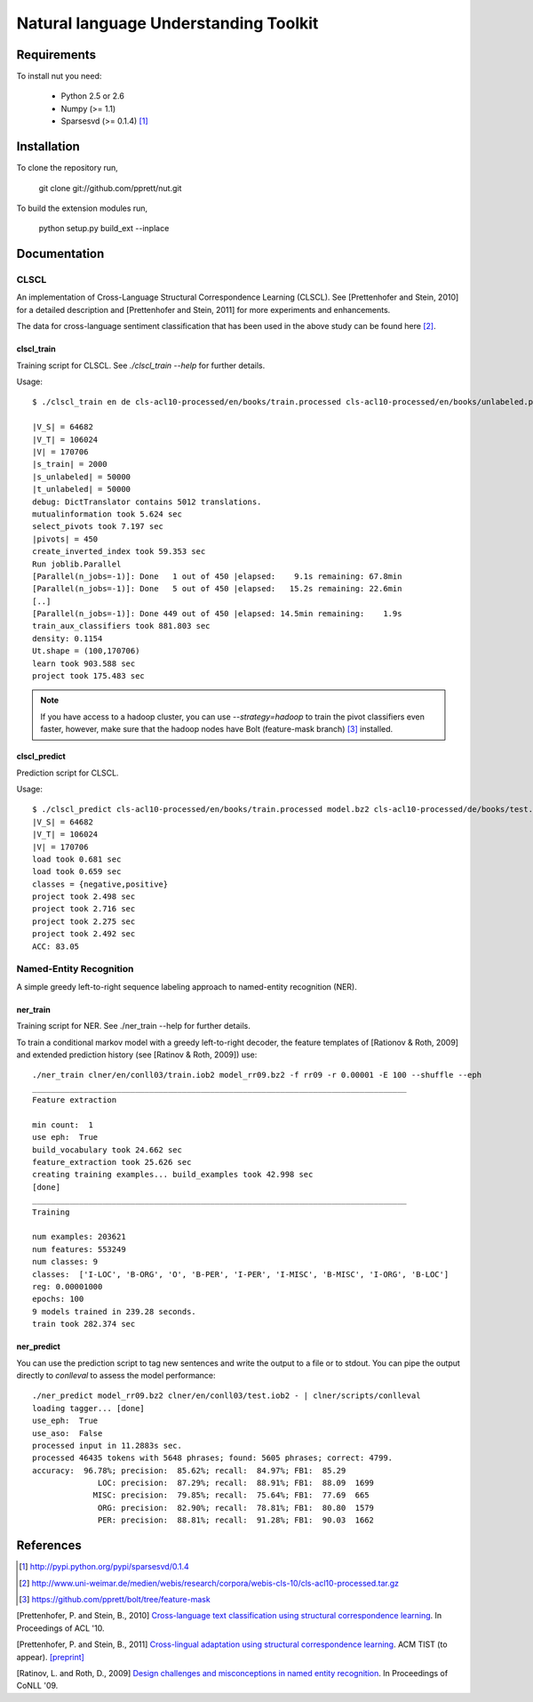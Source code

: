 Natural language Understanding Toolkit
======================================

Requirements
------------

To install nut you need:

   * Python 2.5 or 2.6
   * Numpy (>= 1.1)
   * Sparsesvd (>= 0.1.4) [#f1]_

Installation
------------

To clone the repository run, 

   git clone git://github.com/pprett/nut.git

To build the extension modules run,

   python setup.py build_ext --inplace

Documentation
-------------

CLSCL
~~~~~

An implementation of Cross-Language Structural Correspondence Learning (CLSCL). 
See [Prettenhofer and Stein, 2010] for a detailed description and 
[Prettenhofer and Stein, 2011] for more experiments and enhancements.

The data for cross-language sentiment classification that has been used in the above
study can be found here [#f2]_.

clscl_train
???????????

Training script for CLSCL. See `./clscl_train --help` for further details. 

Usage::

    $ ./clscl_train en de cls-acl10-processed/en/books/train.processed cls-acl10-processed/en/books/unlabeled.processed cls-acl10-processed/de/books/unlabeled.processed cls-acl10-processed/dict/en_de_dict.txt model.bz2 --phi 30 --max-unlabeled=50000 -k 100 -m 450 --strategy=parallel

    |V_S| = 64682
    |V_T| = 106024
    |V| = 170706
    |s_train| = 2000
    |s_unlabeled| = 50000
    |t_unlabeled| = 50000
    debug: DictTranslator contains 5012 translations.
    mutualinformation took 5.624 sec
    select_pivots took 7.197 sec
    |pivots| = 450
    create_inverted_index took 59.353 sec
    Run joblib.Parallel
    [Parallel(n_jobs=-1)]: Done   1 out of 450 |elapsed:    9.1s remaining: 67.8min
    [Parallel(n_jobs=-1)]: Done   5 out of 450 |elapsed:   15.2s remaining: 22.6min
    [..]
    [Parallel(n_jobs=-1)]: Done 449 out of 450 |elapsed: 14.5min remaining:    1.9s
    train_aux_classifiers took 881.803 sec
    density: 0.1154
    Ut.shape = (100,170706)
    learn took 903.588 sec
    project took 175.483 sec

.. note:: If you have access to a hadoop cluster, you can use `--strategy=hadoop` to train the pivot classifiers even faster, however, make sure that the hadoop nodes have Bolt (feature-mask branch) [#f3]_ installed. 

clscl_predict
?????????????

Prediction script for CLSCL.

Usage::

    $ ./clscl_predict cls-acl10-processed/en/books/train.processed model.bz2 cls-acl10-processed/de/books/test.processed 0.01
    |V_S| = 64682
    |V_T| = 106024
    |V| = 170706
    load took 0.681 sec
    load took 0.659 sec
    classes = {negative,positive}
    project took 2.498 sec
    project took 2.716 sec
    project took 2.275 sec
    project took 2.492 sec
    ACC: 83.05


Named-Entity Recognition
~~~~~~~~~~~~~~~~~~~~~~~~

A simple greedy left-to-right sequence labeling approach to named-entity recognition (NER). 

ner_train
?????????

Training script for NER. See ./ner_train --help for further details. 

To train a conditional markov model with a greedy left-to-right decoder, the feature 
templates of [Rationov & Roth, 2009] and extended prediction history 
(see [Ratinov & Roth, 2009]) use::

    ./ner_train clner/en/conll03/train.iob2 model_rr09.bz2 -f rr09 -r 0.00001 -E 100 --shuffle --eph
    ________________________________________________________________________________
    Feature extraction
    
    min count:  1
    use eph:  True
    build_vocabulary took 24.662 sec
    feature_extraction took 25.626 sec
    creating training examples... build_examples took 42.998 sec
    [done]
    ________________________________________________________________________________
    Training
    
    num examples: 203621
    num features: 553249
    num classes: 9
    classes:  ['I-LOC', 'B-ORG', 'O', 'B-PER', 'I-PER', 'I-MISC', 'B-MISC', 'I-ORG', 'B-LOC']
    reg: 0.00001000
    epochs: 100
    9 models trained in 239.28 seconds. 
    train took 282.374 sec
    

ner_predict
???????????

You can use the prediction script to tag new sentences and write the output to a file or to stdout. 
You can pipe the output directly to `conlleval` to assess the model performance::

    ./ner_predict model_rr09.bz2 clner/en/conll03/test.iob2 - | clner/scripts/conlleval
    loading tagger... [done]
    use_eph:  True
    use_aso:  False
    processed input in 11.2883s sec.
    processed 46435 tokens with 5648 phrases; found: 5605 phrases; correct: 4799.
    accuracy:  96.78%; precision:  85.62%; recall:  84.97%; FB1:  85.29
                  LOC: precision:  87.29%; recall:  88.91%; FB1:  88.09  1699
                 MISC: precision:  79.85%; recall:  75.64%; FB1:  77.69  665
                  ORG: precision:  82.90%; recall:  78.81%; FB1:  80.80  1579
                  PER: precision:  88.81%; recall:  91.28%; FB1:  90.03  1662



References
----------

.. [#f1] http://pypi.python.org/pypi/sparsesvd/0.1.4
.. [#f2] http://www.uni-weimar.de/medien/webis/research/corpora/webis-cls-10/cls-acl10-processed.tar.gz
.. [#f3] https://github.com/pprett/bolt/tree/feature-mask

[Prettenhofer, P. and Stein, B., 2010] `Cross-language text classification using structural correspondence learning <http://www.aclweb.org/anthology/P/P10/P10-1114.pdf>`_. In Proceedings of ACL '10.

[Prettenhofer, P. and Stein, B., 2011] `Cross-lingual adaptation using structural correspondence learning <http://tist.acm.org/papers/TIST-2010-06-0137.R1.html>`_. ACM TIST (to appear). `[preprint] <http://arxiv.org/pdf/1008.0716v2>`_

[Ratinov, L. and Roth, D., 2009] `Design challenges and misconceptions in named entity recognition <http://www.aclweb.org/anthology/W/W09/W09-1119.pdf>`_. In Proceedings of CoNLL '09.



